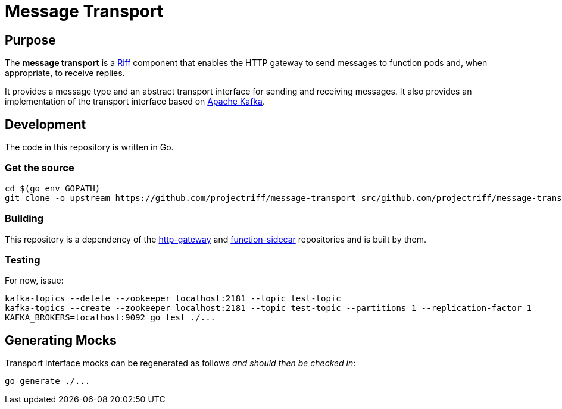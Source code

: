 = Message Transport

== Purpose
The *message transport* is a https://projectriff.io/[Riff] component that enables the HTTP gateway to send messages
to function pods and, when appropriate, to receive replies.

It provides a message type and an abstract transport interface for sending and
receiving messages. It also provides an implementation of the transport interface
based on https://kafka.apache.org/[Apache Kafka].

== Development

The code in this repository is written in Go.

=== Get the source
[source, bash]
----
cd $(go env GOPATH)
git clone -o upstream https://github.com/projectriff/message-transport src/github.com/projectriff/message-transport
----

=== Building

This repository is a dependency of the https://github.com/projectriff/http-gateway[http-gateway]
and https://github.com/projectriff/function-sidecar[function-sidecar] repositories
and is built by them.

=== Testing

For now, issue:
[source, bash]
----
kafka-topics --delete --zookeeper localhost:2181 --topic test-topic
kafka-topics --create --zookeeper localhost:2181 --topic test-topic --partitions 1 --replication-factor 1
KAFKA_BROKERS=localhost:9092 go test ./...
----

== Generating Mocks

Transport interface mocks can be regenerated as follows _and should then be checked in_:
----
go generate ./...
----
